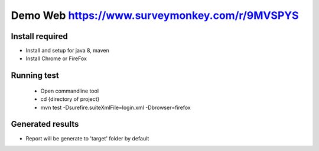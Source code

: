 ====================
Demo Web https://www.surveymonkey.com/r/9MVSPYS
====================

Install required
====================================

- Install and setup for java 8, maven
- Install Chrome or FireFox

Running test
====================================
    + Open commandline tool
    + cd {directory of project}
    + mvn test -Dsurefire.suiteXmlFile=login.xml -Dbrowser=firefox

Generated results
====================================
- Report will be generate to 'target' folder by default

